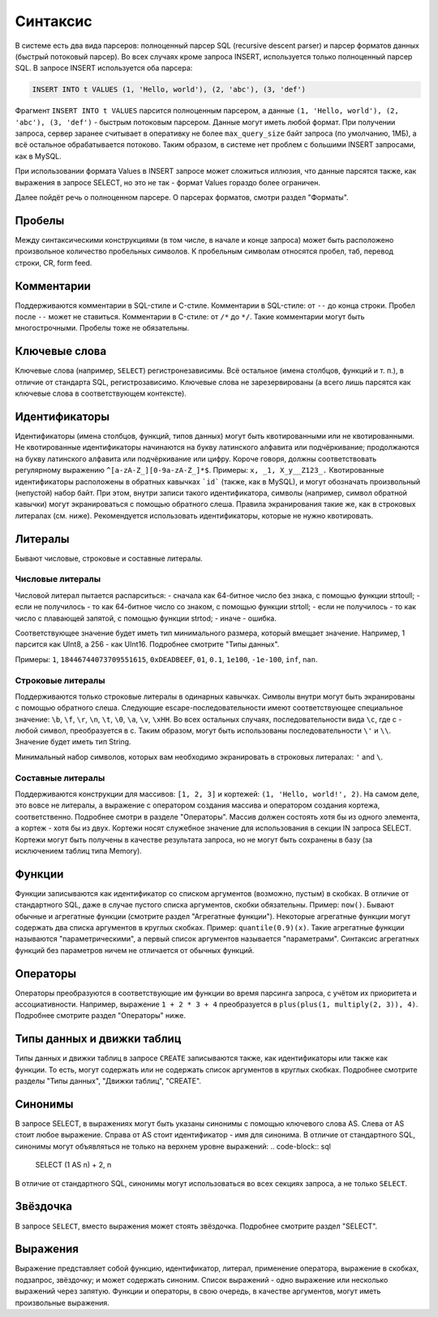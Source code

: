 Синтаксис
---------

В системе есть два вида парсеров: полноценный парсер SQL (recursive descent parser) и парсер форматов данных (быстрый потоковый парсер).
Во всех случаях кроме запроса INSERT, используется только полноценный парсер SQL.
В запросе INSERT используется оба парсера:

.. code-block:: sql

  INSERT INTO t VALUES (1, 'Hello, world'), (2, 'abc'), (3, 'def')

Фрагмент ``INSERT INTO t VALUES`` парсится полноценным парсером, а данные ``(1, 'Hello, world'), (2, 'abc'), (3, 'def')`` - быстрым потоковым парсером.
Данные могут иметь любой формат. При получении запроса, сервер заранее считывает в оперативку не более ``max_query_size`` байт запроса (по умолчанию, 1МБ), а всё остальное обрабатывается потоково.
Таким образом, в системе нет проблем с большими INSERT запросами, как в MySQL.

При использовании формата Values в INSERT запросе может сложиться иллюзия, что данные парсятся также, как выражения в запросе SELECT, но это не так - формат Values гораздо более ограничен.

Далее пойдёт речь о полноценном парсере. О парсерах форматов, смотри раздел "Форматы".

Пробелы
~~~~~~~
Между синтаксическими конструкциями (в том числе, в начале и конце запроса) может быть расположено произвольное количество пробельных символов. К пробельным символам относятся пробел, таб, перевод строки, CR, form feed.

Комментарии
~~~~~~~~~~~
Поддерживаются комментарии в SQL-стиле и C-стиле.
Комментарии в SQL-стиле: от ``--`` до конца строки. Пробел после ``--`` может не ставиться.
Комментарии в C-стиле: от ``/*`` до ``*/``. Такие комментарии могут быть многострочными. Пробелы тоже не обязательны.

Ключевые слова
~~~~~~~~~~~~~~
Ключевые слова (например, ``SELECT``) регистронезависимы. Всё остальное (имена столбцов, функций и т. п.), в отличие от стандарта SQL, регистрозависимо. Ключевые слова не зарезервированы (а всего лишь парсятся как ключевые слова в соответствующем контексте).

Идентификаторы
~~~~~~~~~~~~~~
Идентификаторы (имена столбцов, функций, типов данных) могут быть квотированными или не квотированными.
Не квотированные идентификаторы начинаются на букву латинского алфавита или подчёркивание; продолжаются на букву латинского алфавита или подчёркивание или цифру. Короче говоря, должны соответствовать регулярному выражению ``^[a-zA-Z_][0-9a-zA-Z_]*$``. Примеры: ``x, _1, X_y__Z123_.``
Квотированные идентификаторы расположены в обратных кавычках ```id``` (также, как в MySQL), и могут обозначать произвольный (непустой) набор байт. При этом, внутри записи такого идентификатора, символы (например, символ обратной кавычки) могут экранироваться с помощью обратного слеша. Правила экранирования такие же, как в строковых литералах (см. ниже).
Рекомендуется использовать идентификаторы, которые не нужно квотировать.

Литералы
~~~~~~~~
Бывают числовые, строковые и составные литералы.

Числовые литералы
"""""""""""""""""
Числовой литерал пытается распарситься:
- сначала как 64-битное число без знака, с помощью функции strtoull;
- если не получилось - то как 64-битное число со знаком, с помощью функции strtoll;
- если не получилось - то как число с плавающей запятой, с помощью функции strtod;
- иначе - ошибка.

Соответствующее значение будет иметь тип минимального размера, который вмещает значение.
Например, 1 парсится как UInt8, а 256 - как UInt16. Подробнее смотрите "Типы данных".

Примеры: ``1``, ``18446744073709551615``, ``0xDEADBEEF``, ``01``, ``0.1``, ``1e100``, ``-1e-100``, ``inf``, ``nan``.

Строковые литералы
""""""""""""""""""
Поддерживаются только строковые литералы в одинарных кавычках. Символы внутри могут быть экранированы с помощью обратного слеша. Следующие escape-последовательности имеют соответствующее специальное значение: ``\b``, ``\f``, ``\r``, ``\n``, ``\t``, ``\0``, ``\a``, ``\v``, ``\xHH``. Во всех остальных случаях, последовательности вида ``\c``, где c - любой символ, преобразуется в c. Таким образом, могут быть использованы последовательности ``\'`` и ``\\``. Значение будет иметь тип String.

Минимальный набор символов, которых вам необходимо экранировать в строковых литералах: ``'`` and ``\``.

Составные литералы
""""""""""""""""""
Поддерживаются конструкции для массивов: ``[1, 2, 3]`` и кортежей: ``(1, 'Hello, world!', 2)``.
На самом деле, это вовсе не литералы, а выражение с оператором создания массива и оператором создания кортежа, соответственно.
Подробнее смотри в разделе "Операторы".
Массив должен состоять хотя бы из одного элемента, а кортеж - хотя бы из двух.
Кортежи носят служебное значение для использования в секции IN запроса SELECT. Кортежи могут быть получены в качестве результата запроса, но не могут быть сохранены в базу (за исключением таблиц типа Memory).


Функции
~~~~~~~
Функции записываются как идентификатор со списком аргументов (возможно, пустым) в скобках. В отличие от стандартного SQL, даже в случае пустого списка аргументов, скобки обязательны. Пример: ``now()``.
Бывают обычные и агрегатные функции (смотрите раздел "Агрегатные функции"). Некоторые агрегатные функции могут содержать два списка аргументов в круглых скобках. Пример: ``quantile(0.9)(x)``. Такие агрегатные функции называются "параметрическими", а первый список аргументов называется "параметрами". Синтаксис агрегатных функций без параметров ничем не отличается от обычных функций.

Операторы
~~~~~~~~~
Операторы преобразуются в соответствующие им функции во время парсинга запроса, с учётом их приоритета и ассоциативности.
Например, выражение ``1 + 2 * 3 + 4`` преобразуется в ``plus(plus(1, multiply(2, 3)), 4)``.
Подробнее смотрите раздел "Операторы" ниже.

Типы данных и движки таблиц
~~~~~~~~~~~~~~~~~~~~~~~~~~~
Типы данных и движки таблиц в запросе ``CREATE`` записываются также, как идентификаторы или также как функции. То есть, могут содержать или не содержать список аргументов в круглых скобках. Подробнее смотрите разделы "Типы данных", "Движки таблиц", "CREATE".

Синонимы
~~~~~~~~
В запросе SELECT, в выражениях могут быть указаны синонимы с помощью ключевого слова AS. Слева от AS стоит любое выражение. Справа от AS стоит идентификатор - имя для синонима. В отличие от стандартного SQL, синонимы могут объявляться не только на верхнем уровне выражений:
.. code-block:: sql

     SELECT (1 AS n) + 2, n

В отличие от стандартного SQL, синонимы могут использоваться во всех секциях запроса, а не только ``SELECT``.

Звёздочка
~~~~~~~~~
В запросе ``SELECT``, вместо выражения может стоять звёздочка. Подробнее смотрите раздел "SELECT".

Выражения
~~~~~~~~~
Выражение представляет собой функцию, идентификатор, литерал, применение оператора, выражение в скобках, подзапрос, звёздочку; и может содержать синоним.
Список выражений - одно выражение или несколько выражений через запятую.
Функции и операторы, в свою очередь, в качестве аргументов, могут иметь произвольные выражения.
